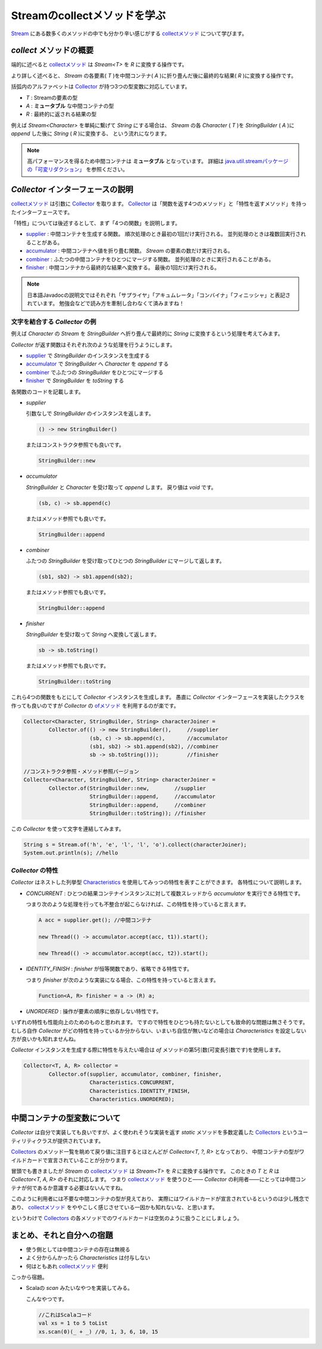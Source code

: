 Streamのcollectメソッドを学ぶ
===================================

`Stream`_ にある数多くのメソッドの中でも分かり辛い感じがする
`collectメソッド`_ について学びます。



`collect` メソッドの概要
------------------------------

端的に述べると `collectメソッド`_ は `Stream<T>` を `R` に変換する操作です。

より詳しく述べると、
`Stream` の各要素( `T` )を中間コンテナ( `A` )に折り畳んだ後に最終的な結果( `R` )に変換する操作です。

括弧内のアルファベットは `Collector`_ が持つ3つの型変数に対応しています。

* `T` : Streamの要素の型
* `A` : **ミュータブル** な中間コンテナの型
* `R` : 最終的に返される結果の型

例えば `Stream<Character>` を単純に繋げて `String` にする場合は、
`Stream` の各 `Character` ( `T` )を `StringBuilder` ( `A` )に `append` した後に `String` ( `R` )に変換する、
という流れになります。

.. note::

   高パフォーマンスを得るため中間コンテナは **ミュータブル** となっています。
   詳細は `java.util.streamパッケージの「可変リダクション」`_ を参照ください。



`Collector` インターフェースの説明
----------------------------------------

`collectメソッド`_ は引数に `Collector`_ を取ります。
`Collector`_ は「関数を返す4つのメソッド」と「特性を返すメソッド」を持ったインターフェースです。

「特性」については後述するとして、まず「4つの関数」を説明します。

* `supplier`_ : 中間コンテナを生成する関数。
  順次処理のとき最初の1回だけ実行される。
  並列処理のときは複数回実行されることがある。

* `accumulator`_ : 中間コンテナへ値を折り畳む関数。
  `Stream` の要素の数だけ実行される。

* `combiner`_ : ふたつの中間コンテナをひとつにマージする関数。
  並列処理のときに実行されることがある。

* `finisher`_ : 中間コンテナから最終的な結果へ変換する。
  最後の1回だけ実行される。

.. note::

   日本語Javadocの説明文ではそれぞれ「サプライヤ」「アキュムレータ」「コンバイナ」「フィニッシャ」と表記されています。
   勉強会などで読み方を牽制し合わなくて済みますね！



文字を結合する `Collector` の例
~~~~~~~~~~~~~~~~~~~~~~~~~~~~~~~~~~~~~~~~

例えば `Character` の `Stream` を `StringBuilder` へ折り畳んで最終的に
`String` に変換するという処理を考えてみます。

`Collector` が返す関数はそれぞれ次のような処理を行うようにします。

* `supplier`_ で `StringBuilder` のインスタンスを生成する
* `accumulator`_ で `StringBuilder` へ `Character` を `append` する
* `combiner`_ でふたつの `StringBuilder` をひとつにマージする
* `finisher`_ で `StringBuilder` を `toString` する

各関数のコードを記載します。

* `supplier`

  引数なしで `StringBuilder` のインスタンスを返します。

  .. code-block:: java

     () -> new StringBuilder()

  またはコンストラクタ参照でも良いです。

  .. code-block:: java

     StringBuilder::new

* `accumulator`

  `StringBuilder` と `Character` を受け取って
  `append` します。
  戻り値は `void` です。

  .. code-block:: java

     (sb, c) -> sb.append(c)

  またはメソッド参照でも良いです。

  .. code-block:: java

     StringBuilder::append

* `combiner`

  ふたつの `StringBuilder` を受け取ってひとつの
  `StringBuilder` にマージして返します。

  .. code-block:: java

     (sb1, sb2) -> sb1.append(sb2);

  またはメソッド参照でも良いです。

  .. code-block:: java

     StringBuilder::append

* `finisher`

  `StringBuilder` を受け取って `String` へ変換して返します。

  .. code-block:: java

     sb -> sb.toString()

  またはメソッド参照でも良いです。

  .. code-block:: java

     StringBuilder::toString

これら4つの関数をもとにして `Collector` インスタンスを生成します。
愚直に `Collector` インターフェースを実装したクラスを作っても良いのですが
`Collector` の `ofメソッド`_ を利用するのが楽です。

.. code-block:: java

   Collector<Character, StringBuilder, String> characterJoiner =
           Collector.of(() -> new StringBuilder(),     //supplier
                        (sb, c) -> sb.append(c),       //accumulator
                        (sb1, sb2) -> sb1.append(sb2), //combiner
                        sb -> sb.toString()));         //finisher

   //コンストラクタ参照・メソッド参照バージョン
   Collector<Character, StringBuilder, String> characterJoiner =
           Collector.of(StringBuilder::new,        //supplier
                        StringBuilder::append,     //accumulator
                        StringBuilder::append,     //combiner
                        StringBuilder::toString)); //finisher

この `Collector` を使って文字を連結してみます。

.. code-block:: java

   String s = Stream.of('h', 'e', 'l', 'l', 'o').collect(characterJoiner);
   System.out.println(s); //hello



`Collector` の特性
~~~~~~~~~~~~~~~~~~~~~~~~~

`Collector` はネストした列挙型 `Characteristics`_ を使用してみっつの特性を表すことができます。
各特性について説明します。

* `CONCURRENT` : ひとつの結果コンテナインスタンスに対して複数スレッドから `accumulator` を実行できる特性です。

  つまり次のような処理を行っても不整合が起こらなければ、この特性を持っていると言えます。

  .. code-block:: java

     A acc = supplier.get(); //中間コンテナ

     new Thread(() -> accumulator.accept(acc, t1)).start();

     new Thread(() -> accumulator.accept(acc, t2)).start();


* `IDENTITY_FINISH` : `finisher` が恒等関数であり、省略できる特性です。

  つまり `finisher` が次のような実装になる場合、この特性を持っていると言えます。

  .. code-block:: java

     Function<A, R> finisher = a -> (R) a;

* `UNORDERED` : 操作が要素の順序に依存しない特性です。

いずれの特性も性能向上のためのものと思われます。
ですので特性をひとつも持たないとしても致命的な問題は無さそうです。
むしろ自作 `Collector` がどの特性を持っているか分からない、いまいち自信が無いなどの場合は
`Characteristics` を設定しない方が良いかも知れませんね。

`Collector` インスタンスを生成する際に特性を与えたい場合は `of` メソッドの第5引数(可変長引数です)を使用します。

.. code-block:: java

   Collector<T, A, R> collector =
           Collector.of(supplier, accumulator, combiner, finisher,
                        Characteristics.CONCURRENT,
                        Characteristics.IDENTITY_FINISH,
                        Characteristics.UNORDERED);



中間コンテナの型変数について
----------------------------------------

`Collector` は自分で実装しても良いですが、よく使われそうな実装を返す
`static` メソッドを多数定義した `Collectors`_ というユーティリティクラスが提供されています。

`Collectors`_ のメソッド一覧を眺めて戻り値に注目するとほとんどが
`Collector<T, ?, R>` となっており、
中間コンテナの型がワイルドカードで宣言されていることが分かります。

冒頭でも書きましたが `Stream` の `collectメソッド`_ は `Stream<T>` を `R` に変換する操作です。
このときの `T` と `R` は `Collector<T, A, R>` のそれに対応します。
つまり `collectメソッド`_ を使うひと―― `Collector` の利用者――にとっては中間コンテナが何であるか意識する必要はないんですね。

このように利用者には不要な中間コンテナの型が見えており、
実際にはワイルドカードが宣言されているというのは少し残念であり、
`collectメソッド`_ をややこしく感じさせている一因かも知れないな、と思います。

というわけで `Collectors`_ の各メソッドでのワイルドカードは空気のように扱うことにしましょう。



まとめ、それと自分への宿題
---------------------------------

* 使う側としては中間コンテナの存在は無視る
* よく分からんかったら `Characteristics` は付与しない
* 何はともあれ `collectメソッド`_ 便利

こっから宿題。

* Scalaの `scan` みたいなやつを実装してみる。

  こんなやつです。

  .. code-block:: scala

     //これはScalaコード
     val xs = 1 to 5 toList
     xs.scan(0)(_ + _) //0, 1, 3, 6, 10, 15



.. _accumulator: http://docs.oracle.com/javase/jp/8/api/java/util/stream/Collector.html#accumulator--
.. _Characteristics: http://docs.oracle.com/javase/jp/8/api/java/util/stream/Collector.Characteristics.html
.. _Collector: http://docs.oracle.com/javase/jp/8/api/java/util/stream/Collector.html
.. _collectメソッド: http://docs.oracle.com/javase/jp/8/api/java/util/stream/Stream.html#collect-java.util.stream.Collector-
.. _combiner: http://docs.oracle.com/javase/jp/8/api/java/util/stream/Collector.html#combiner--
.. _finisher: http://docs.oracle.com/javase/jp/8/api/java/util/stream/Collector.html#finisher--
.. _java.util.streamパッケージの「可変リダクション」: http://docs.oracle.com/javase/jp/8/api/java/util/stream/package-summary.html#MutableReduction
.. _ofメソッド: http://docs.oracle.com/javase/jp/8/api/java/util/stream/Collector.html#of-java.util.function.Supplier-java.util.function.BiConsumer-java.util.function.BinaryOperator-java.util.function.Function-java.util.stream.Collector.Characteristics...-
.. _Stream: http://docs.oracle.com/javase/jp/8/api/java/util/stream/Stream.html
.. _supplier: http://docs.oracle.com/javase/jp/8/api/java/util/stream/Collector.html#supplier--
.. _Collectors: http://docs.oracle.com/javase/jp/8/api/java/util/stream/Collectors.html



.. author:: default
.. categories:: none
.. tags:: Java, Stream API
.. comments::
